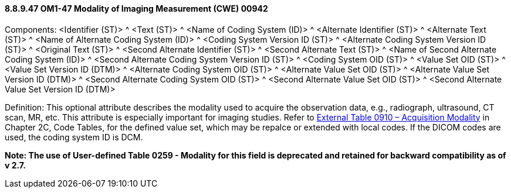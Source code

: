 ==== 8.8.9.47 OM1-47 Modality of Imaging Measurement (CWE) 00942

Components: <Identifier (ST)> ^ <Text (ST)> ^ <Name of Coding System (ID)> ^ <Alternate Identifier (ST)> ^ <Alternate Text (ST)> ^ <Name of Alternate Coding System (ID)> ^ <Coding System Version ID (ST)> ^ <Alternate Coding System Version ID (ST)> ^ <Original Text (ST)> ^ <Second Alternate Identifier (ST)> ^ <Second Alternate Text (ST)> ^ <Name of Second Alternate Coding System (ID)> ^ <Second Alternate Coding System Version ID (ST)> ^ <Coding System OID (ST)> ^ <Value Set OID (ST)> ^ <Value Set Version ID (DTM)> ^ <Alternate Coding System OID (ST)> ^ <Alternate Value Set OID (ST)> ^ <Alternate Value Set Version ID (DTM)> ^ <Second Alternate Coding System OID (ST)> ^ <Second Alternate Value Set OID (ST)> ^ <Second Alternate Value Set Version ID (DTM)>

Definition: This optional attribute describes the modality used to acquire the observation data, e.g., radiograph, ultrasound, CT scan, MR, etc. This attribute is especially important for imaging studies. Refer to file:///E:\V2\v2.9%20final%20Nov%20from%20Frank\V29_CH02C_Tables.docx#HL70910[External Table 0910 – Acquisition Modality] in Chapter 2C, Code Tables, for the defined value set, which may be repalce or extended with local codes. If the DICOM codes are used, the coding system ID is DCM.

*Note: The use of User-defined Table 0259 - Modality for this field is deprecated and retained for backward compatibility as of v 2.7.*


